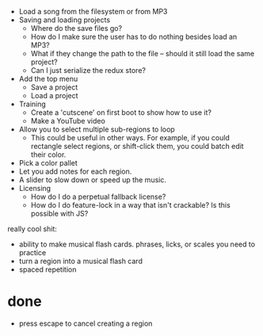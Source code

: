 - Load a song from the filesystem or from MP3
- Saving and loading projects
  - Where do the save files go? 
  - How do I make sure the user has to do nothing besides load an MP3? 
  - What if they change the path to the file -- should it still load the same project?
  - Can I just serialize the redux store? 
- Add the top menu
  - Save a project
  - Load a project
- Training
  - Create a 'cutscene' on first boot to show how to use it?
  - Make a YouTube video 
- Allow you to select multiple sub-regions to loop
  - This could be useful in other ways. For example, if you could rectangle
    select regions, or shift-click them, you could batch edit their color. 
- Pick a color pallet
- Let you add notes for each region.
- A slider to slow down or speed up the music. 
- Licensing
  - How do I do a perpetual fallback license?
  - How do I do feature-lock in a way that isn't crackable? Is this possible
    with JS?

really cool shit:
- ability to make musical flash cards. phrases, licks, or scales you need to
  practice
- turn a region into a musical flash card
- spaced repetition

* done
- press escape to cancel creating a region